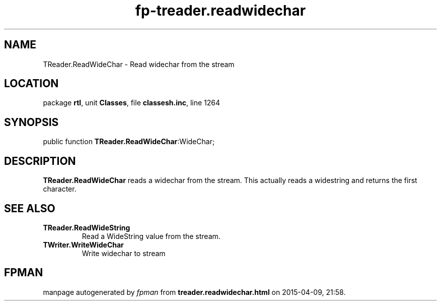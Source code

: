 .\" file autogenerated by fpman
.TH "fp-treader.readwidechar" 3 "2014-03-14" "fpman" "Free Pascal Programmer's Manual"
.SH NAME
TReader.ReadWideChar - Read widechar from the stream
.SH LOCATION
package \fBrtl\fR, unit \fBClasses\fR, file \fBclassesh.inc\fR, line 1264
.SH SYNOPSIS
public function \fBTReader.ReadWideChar\fR:WideChar;
.SH DESCRIPTION
\fBTReader.ReadWideChar\fR reads a widechar from the stream. This actually reads a widestring and returns the first character.


.SH SEE ALSO
.TP
.B TReader.ReadWideString
Read a WideString value from the stream.
.TP
.B TWriter.WriteWideChar
Write widechar to stream

.SH FPMAN
manpage autogenerated by \fIfpman\fR from \fBtreader.readwidechar.html\fR on 2015-04-09, 21:58.

